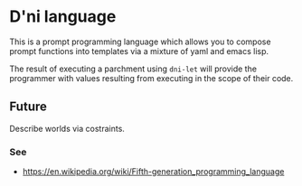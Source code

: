 * D'ni language
This is a prompt programming language which allows you to compose prompt
functions into templates via a mixture of yaml and emacs lisp.

The result of executing a parchment using =dni-let= will provide the programmer
with values resulting from executing in the scope of their code.

** Future
Describe worlds via costraints.

*** See
- https://en.wikipedia.org/wiki/Fifth-generation_programming_language
